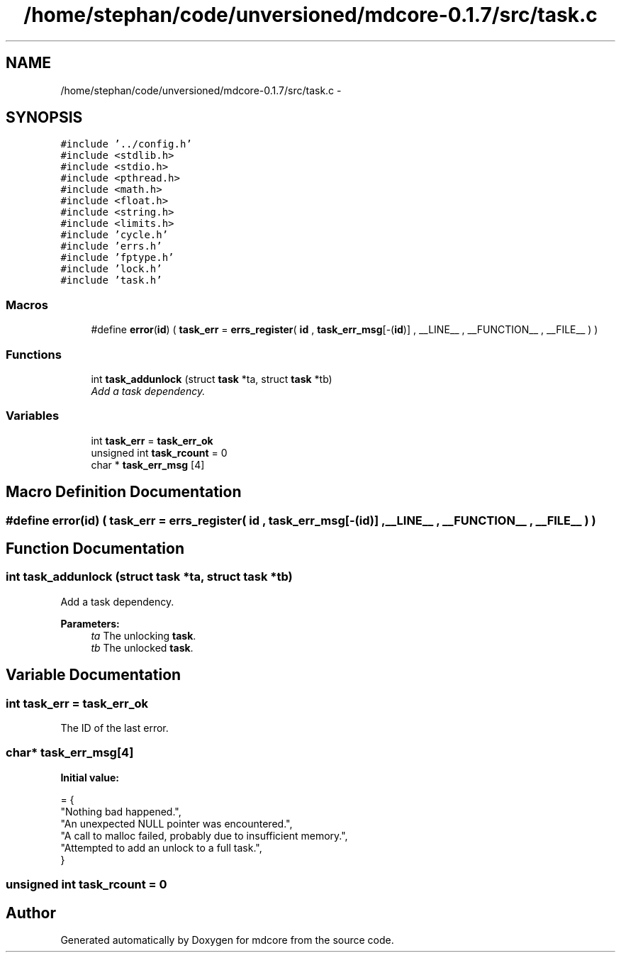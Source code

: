 .TH "/home/stephan/code/unversioned/mdcore-0.1.7/src/task.c" 3 "Mon Jan 6 2014" "Version 0.1.5" "mdcore" \" -*- nroff -*-
.ad l
.nh
.SH NAME
/home/stephan/code/unversioned/mdcore-0.1.7/src/task.c \- 
.SH SYNOPSIS
.br
.PP
\fC#include '\&.\&./config\&.h'\fP
.br
\fC#include <stdlib\&.h>\fP
.br
\fC#include <stdio\&.h>\fP
.br
\fC#include <pthread\&.h>\fP
.br
\fC#include <math\&.h>\fP
.br
\fC#include <float\&.h>\fP
.br
\fC#include <string\&.h>\fP
.br
\fC#include <limits\&.h>\fP
.br
\fC#include 'cycle\&.h'\fP
.br
\fC#include 'errs\&.h'\fP
.br
\fC#include 'fptype\&.h'\fP
.br
\fC#include 'lock\&.h'\fP
.br
\fC#include 'task\&.h'\fP
.br

.SS "Macros"

.in +1c
.ti -1c
.RI "#define \fBerror\fP(\fBid\fP)   ( \fBtask_err\fP = \fBerrs_register\fP( \fBid\fP , \fBtask_err_msg\fP[-(\fBid\fP)] , __LINE__ , __FUNCTION__ , __FILE__ ) )"
.br
.in -1c
.SS "Functions"

.in +1c
.ti -1c
.RI "int \fBtask_addunlock\fP (struct \fBtask\fP *ta, struct \fBtask\fP *tb)"
.br
.RI "\fIAdd a task dependency\&. \fP"
.in -1c
.SS "Variables"

.in +1c
.ti -1c
.RI "int \fBtask_err\fP = \fBtask_err_ok\fP"
.br
.ti -1c
.RI "unsigned int \fBtask_rcount\fP = 0"
.br
.ti -1c
.RI "char * \fBtask_err_msg\fP [4]"
.br
.in -1c
.SH "Macro Definition Documentation"
.PP 
.SS "#define error(\fBid\fP)   ( \fBtask_err\fP = \fBerrs_register\fP( \fBid\fP , \fBtask_err_msg\fP[-(\fBid\fP)] , __LINE__ , __FUNCTION__ , __FILE__ ) )"

.SH "Function Documentation"
.PP 
.SS "int task_addunlock (struct \fBtask\fP *ta, struct \fBtask\fP *tb)"

.PP
Add a task dependency\&. 
.PP
\fBParameters:\fP
.RS 4
\fIta\fP The unlocking \fBtask\fP\&. 
.br
\fItb\fP The unlocked \fBtask\fP\&. 
.RE
.PP

.SH "Variable Documentation"
.PP 
.SS "int task_err = \fBtask_err_ok\fP"
The ID of the last error\&. 
.SS "char* task_err_msg[4]"
\fBInitial value:\fP
.PP
.nf
= {
        "Nothing bad happened\&.",
    "An unexpected NULL pointer was encountered\&.",
    "A call to malloc failed, probably due to insufficient memory\&.",
    "Attempted to add an unlock to a full task\&.",
        }
.fi
.SS "unsigned int task_rcount = 0"

.SH "Author"
.PP 
Generated automatically by Doxygen for mdcore from the source code\&.
